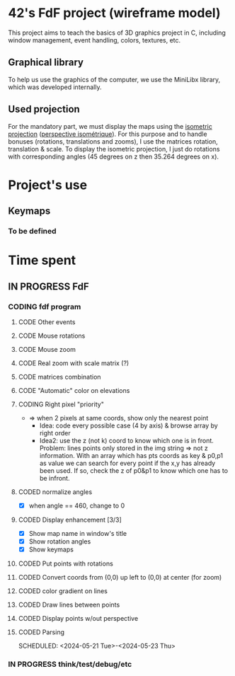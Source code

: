 * 42's FdF project (wireframe model)
This project aims to teach the basics of 3D graphics project in C, including window management, event handling, colors, textures, etc.
** Graphical library
To help us use the graphics of the computer, we use the MiniLibx library, which was developed internally.
** Used projection
For the mandatory part, we must display the maps using the [[https://en.wikipedia.org/wiki/Isometric_projection][isometric projection]] ([[https://fr.wikipedia.org/wiki/Perspective_isom%C3%A9trique][perspective isométrique]]). For this purpose and to handle bonuses (rotations, translations and zooms), I use the matrices rotation, translation & scale. To display the isometric projection, I just do rotations with corresponding angles (45 degrees on z then 35.264 degrees on x).

* Project's use
** Keymaps
*** To be defined

* Time spent
** IN PROGRESS FdF
:PROPERTIES:
:COLUMNS:  %40ITEM(Task) %17EFFORT(Estimated Effort){:} %CLOCKSUM(Time spent)
:Effort_ALL: 0:15 0:30 0:45 1:00 2:00 3:00 4:00 5:00 6:00 7:00 8:00 9:00 10:00 11:00 12:00 13:00 14:00 15:00 16:00 17:00 18:00 19:00 20:00 21:00 22:00 23:00 24:00 25:00 26:00 27:00 28:00 29:00 30:00 31:00 32:00 33:00 34:00 35:00 36:00 37:00 38:00 39:00 40:00 41:00 42:00 43:00 44:00 45:00 46:00 47:00 48:00 49:00 50:00 51:00 52:00 53:00 54:00 55:00 56:00 57:00 58:00 59:00 60:00 61:00 62:00 63:00 64:00 65:00 66:00 67:00 68:00 69:00 70:00 71:00 72:00 73:00 74:00 75:00 76:00 77:00 78:00 79:00 80:00 81:00 82:00 83:00 84:00 85:00 86:00 87:00 88:00 89:00 90:00 91:00 92:00 93:00 94:00 95:00 96:00 97:00 98:00 99:00 100:00
:Effort:   60:00
:END:
*** CODING fdf program
:LOGBOOK:
CLOCK: [2024-05-27 Mon 11:31]--[2024-05-27 Mon 11:40] =>  0:09
CLOCK: [2024-05-20 Mon 19:31]--[2024-05-20 Mon 19:42] =>  0:11
CLOCK: [2024-05-20 Mon 15:14]--[2024-05-20 Mon 18:54] =>  3:40
CLOCK: [2024-05-20 Mon 11:11]--[2024-05-20 Mon 11:27] =>  0:16
CLOCK: [2024-05-20 Mon 10:07]--[2024-05-20 Mon 10:39] =>  0:32
CLOCK: [2024-05-20 Mon 08:53]--[2024-05-20 Mon 09:33] =>  0:40
CLOCK: [2024-05-17 Fri 17:45]--[2024-05-17 Fri 18:15] =>  0:30
CLOCK: [2024-05-17 Fri 16:55]--[2024-05-17 Fri 17:15] =>  0:20
CLOCK: [2024-05-17 Fri 12:30]--[2024-05-17 Fri 15:30] =>  3:00
CLOCK: [2024-05-13 Mon 18:05]--[2024-05-13 Mon 19:37] =>  1:32
:END:
**** CODE Other events
**** CODE Mouse rotations
**** CODE Mouse zoom
**** CODE Real zoom with scale matrix (?)
:LOGBOOK:
CLOCK: [2024-05-29 Wed 10:52]--[2024-05-29 Wed 11:57] =>  1:05
:END:
**** CODE matrices combination
**** CODE "Automatic" color on elevations
**** CODING Right pixel "priority"
:LOGBOOK:
CLOCK: [2024-06-12 Wed 12:54]--[2024-06-12 Wed 14:50] =>  1:56
CLOCK: [2024-06-12 Wed 11:12]--[2024-06-12 Wed 12:11] =>  0:59
CLOCK: [2024-06-12 Wed 10:54]--[2024-06-12 Wed 11:12] =>  0:18
:END:
+ => when 2 pixels at same coords, show only the nearest point
  + Idea: code every possible case (4 by axis) & browse array by right order
  + Idea2: use the z (not k) coord to know which one is in front. Problem: lines points only stored in the img string => not z information. With an array which has pts coords as key & p0,p1 as value we can search for every point if the x,y has already been used. If so, check the z of p0&p1 to know which one has to be infront.
**** CODED normalize angles
CLOSED: [2024-06-07 Fri 13:46]
+ [X] when angle == 460, change to 0
**** CODED Display enhancement [3/3]
CLOSED: [2024-06-07 Fri 13:33]
:LOGBOOK:
CLOCK: [2024-06-07 Fri 12:28]--[2024-06-07 Fri 13:33] =>  1:05
CLOCK: [2024-06-07 Fri 11:14]--[2024-06-07 Fri 11:16] =>  0:02
CLOCK: [2024-06-07 Fri 09:52]--[2024-06-07 Fri 10:53] =>  1:01
CLOCK: [2024-06-06 Thu 17:10]--[2024-06-06 Thu 18:06] =>  0:56
CLOCK: [2024-06-06 Thu 14:25]--[2024-06-06 Thu 15:23] =>  0:58
CLOCK: [2024-06-06 Thu 12:02]--[2024-06-06 Thu 12:52] =>  0:50
CLOCK: [2024-06-06 Thu 10:29]--[2024-06-06 Thu 11:28] =>  0:59
CLOCK: [2024-06-05 Wed 14:50]--[2024-06-05 Wed 15:33] =>  0:43
CLOCK: [2024-06-05 Wed 12:41]--[2024-06-05 Wed 13:08] =>  0:27
:END:
+ [X] Show map name in window's title
+ [X] Show rotation angles
+ [X] Show keymaps
**** CODED Put points with rotations
CLOSED: [2024-06-05 Wed 10:42]
:LOGBOOK:
CLOCK: [2024-06-04 Tue 18:41]--[2024-06-04 Tue 19:56] =>  1:15
CLOCK: [2024-06-04 Tue 16:13]--[2024-06-04 Tue 18:23] =>  2:10
CLOCK: [2024-06-04 Tue 14:15]--[2024-06-04 Tue 15:50] =>  1:35
CLOCK: [2024-06-04 Tue 10:09]--[2024-06-04 Tue 12:48] =>  2:39
CLOCK: [2024-05-31 Fri 18:31]--[2024-05-31 Fri 19:04] =>  0:33
CLOCK: [2024-05-31 Fri 16:41]--[2024-05-31 Fri 17:12] =>  0:31
CLOCK: [2024-05-31 Fri 15:43]--[2024-05-31 Fri 16:25] =>  0:42
CLOCK: [2024-05-31 Fri 12:57]--[2024-05-31 Fri 14:13] =>  1:16
:END:
**** CODED Convert coords from (0,0) up left to (0,0) at center (for zoom)
CLOSED: [2024-05-30 Thu 11:12]
:LOGBOOK:
CLOCK: [2024-05-29 Wed 14:15]--[2024-05-29 Wed 15:01] =>  0:46
CLOCK: [2024-05-29 Wed 13:04]--[2024-05-29 Wed 13:57] =>  0:53
CLOCK: [2024-05-29 Wed 11:59]--[2024-05-29 Wed 12:27] =>  0:28
CLOCK: [2024-05-28 Tue 21:18]--[2024-05-28 Tue 21:47] =>  0:29
CLOCK: [2024-05-28 Tue 19:54]--[2024-05-28 Tue 21:00] =>  1:06
CLOCK: [2024-05-28 Tue 17:59]--[2024-05-28 Tue 19:25] =>  1:26
:END:
**** CODED color gradient on lines
CLOSED: [2024-05-28 Tue 17:58]
:LOGBOOK:
CLOCK: [2024-05-27 Mon 16:59]--[2024-05-27 Mon 17:30] =>  0:31
CLOCK: [2024-05-27 Mon 14:34]--[2024-05-27 Mon 15:10] =>  0:36
CLOCK: [2024-05-27 Mon 12:16]--[2024-05-27 Mon 13:05] =>  0:49
:END:
**** CODED Draw lines between points
CLOSED: [2024-05-27 Mon 12:15]
:LOGBOOK:
CLOCK: [2024-05-26 Sun 19:04]--[2024-05-26 Sun 21:12] =>  2:08
CLOCK: [2024-05-26 Sun 18:45]--[2024-05-26 Sun 18:56] =>  0:11
CLOCK: [2024-05-26 Sun 16:53]--[2024-05-26 Sun 17:10] =>  0:17
:END:
**** CODED Display points w/out perspective
CLOSED: [2024-05-23 Thu 17:27]
:LOGBOOK:
CLOCK: [2024-05-25 Sat 23:00]--[2024-05-25 Sat 23:56] =>  0:56
CLOCK: [2024-05-23 Thu 10:28]--[2024-05-23 Thu 10:53] =>  0:25
CLOCK: [2024-05-22 Wed 12:40]--[2024-05-22 Wed 14:02] =>  1:22
:END:
**** CODED Parsing
CLOSED: [2024-05-22 Wed 12:39]
SCHEDULED: <2024-05-21 Tue>-<2024-05-23 Thu>
:LOGBOOK:
CLOCK: [2024-05-25 Sat 20:52]--[2024-05-25 Sat 21:14] =>  0:22
CLOCK: [2024-05-25 Sat 19:17]--[2024-05-25 Sat 20:45] =>  1:28
CLOCK: [2024-05-23 Thu 15:23]--[2024-05-23 Thu 16:52] =>  1:29
CLOCK: [2024-05-23 Thu 13:57]--[2024-05-23 Thu 14:09] =>  0:12
CLOCK: [2024-05-21 Tue 22:40]--[2024-05-21 Tue 23:35] =>  0:55
CLOCK: [2024-05-21 Tue 20:15]--[2024-05-21 Tue 22:37] =>  2:22
CLOCK: [2024-05-21 Tue 15:10]--[2024-05-21 Tue 15:48] =>  0:38
CLOCK: [2024-05-21 Tue 11:55]--[2024-05-21 Tue 14:07] =>  2:12
:END:
*** IN PROGRESS think/test/debug/etc
:LOGBOOK:
CLOCK: [2024-06-12 Wed 09:50]--[2024-06-12 Wed 10:30] =>  0:40
CLOCK: [2024-06-07 Fri 17:21]--[2024-06-07 Fri 18:10] =>  0:49
CLOCK: [2024-06-07 Fri 16:07]--[2024-06-07 Fri 17:21] =>  1:14
CLOCK: [2024-06-05 Wed 10:30]--[2024-06-05 Wed 11:45] =>  1:15
CLOCK: [2024-06-03 Mon 11:11]--[2024-06-03 Mon 15:00] =>  3:49
CLOCK: [2024-05-31 Fri 16:25]--[2024-05-31 Fri 16:41] =>  0:16
CLOCK: [2024-05-31 Fri 12:10]--[2024-05-31 Fri 12:22] =>  0:12
CLOCK: [2024-05-31 Fri 11:15]--[2024-05-31 Fri 11:42] =>  0:27
CLOCK: [2024-05-30 Thu 14:10]--[2024-05-30 Thu 14:44] =>  0:34
CLOCK: [2024-05-30 Thu 13:02]--[2024-05-30 Thu 13:09] =>  0:07
CLOCK: [2024-05-30 Thu 12:03]--[2024-05-30 Thu 12:40] =>  0:37
CLOCK: [2024-05-30 Thu 11:12]--[2024-05-30 Thu 11:26] =>  0:14
CLOCK: [2024-05-27 Mon 11:40]--[2024-05-27 Mon 12:13] =>  0:33
CLOCK: [2024-05-26 Sun 11:58]--[2024-05-26 Sun 13:27] =>  1:29
CLOCK: [2024-05-25 Sat 09:00]--[2024-05-25 Sat 11:00] =>  2:00
CLOCK: [2024-05-23 Thu 18:10]--[2024-05-23 Thu 18:36] =>  0:26
CLOCK: [2024-05-23 Thu 10:53]--[2024-05-23 Thu 11:14] =>  0:21
:END:
